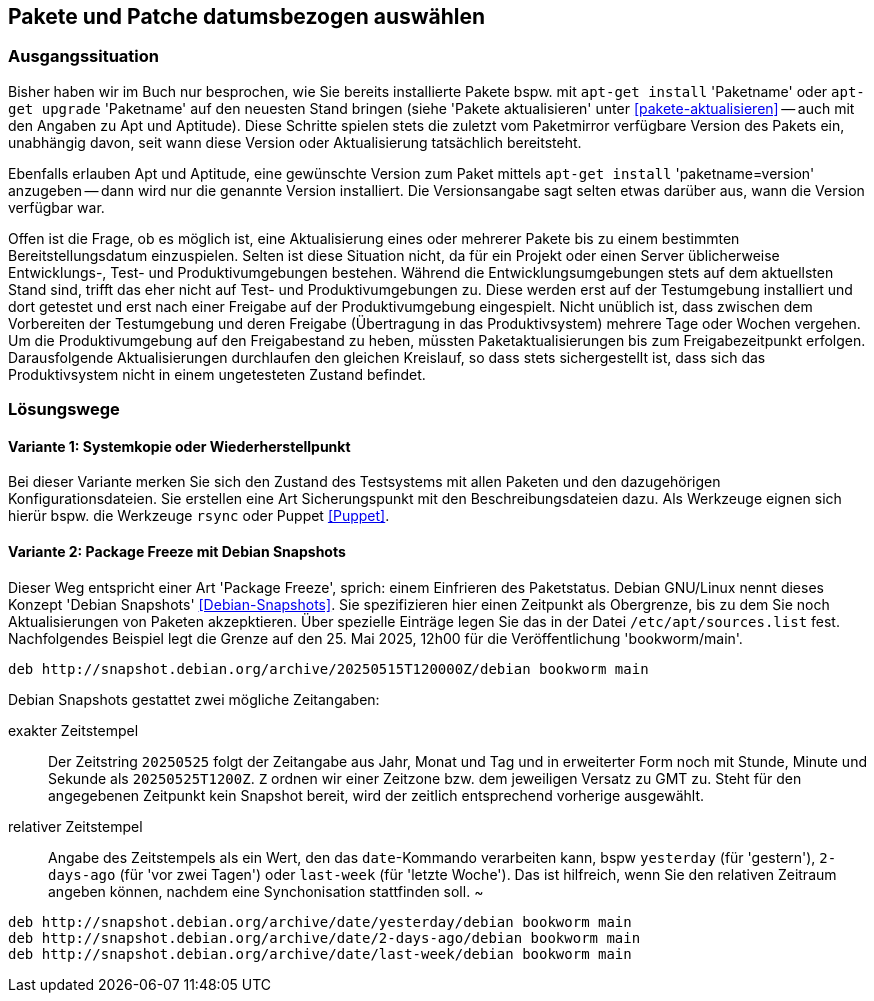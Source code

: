 // Datei: ./praxis/snapshots/snapshots.adoc

// Baustelle: Rohtext

[[pakete-und-patche-datumsbezogen-auswaehlen]]
== Pakete und Patche datumsbezogen auswählen ==

=== Ausgangssituation ===

// Stichworte für den Index
(((Paket, datumsbezogen aktualisieren)))
(((Paket, datumsbezogen einspielen)))
(((Paket, datumsbezogen installieren)))
Bisher haben wir im Buch nur besprochen, wie Sie bereits installierte 
Pakete bspw. mit `apt-get install` 'Paketname' oder `apt-get upgrade` 
'Paketname' auf den neuesten Stand bringen (siehe 'Pakete aktualisieren' 
unter <<pakete-aktualisieren>> -- auch mit den Angaben zu Apt und 
Aptitude). Diese Schritte spielen stets die zuletzt vom Paketmirror 
verfügbare Version des Pakets ein, unabhängig davon, seit wann diese 
Version oder Aktualisierung tatsächlich bereitsteht.

// Stichworte für den Index
(((Paket, ausgewählte Version installieren)))
Ebenfalls erlauben Apt und Aptitude, eine gewünschte Version zum Paket 
mittels `apt-get install` 'paketname=version' anzugeben -- dann wird nur 
die genannte Version installiert. Die Versionsangabe sagt selten etwas
darüber aus, wann die Version verfügbar war.

Offen ist die Frage, ob es möglich ist, eine Aktualisierung eines oder
mehrerer Pakete bis zu einem bestimmten Bereitstellungsdatum einzuspielen.
Selten ist diese Situation nicht, da für ein Projekt oder einen Server 
üblicherweise Entwicklungs-, Test- und Produktivumgebungen bestehen. 
Während die Entwicklungsumgebungen stets auf dem aktuellsten Stand sind, 
trifft das eher nicht auf Test- und Produktivumgebungen zu. Diese werden 
erst auf der Testumgebung installiert und dort getestet und erst nach 
einer Freigabe auf der Produktivumgebung eingespielt. Nicht unüblich ist, 
dass zwischen dem Vorbereiten der Testumgebung und deren Freigabe 
(Übertragung in das Produktivsystem) mehrere Tage oder Wochen vergehen. 
Um die Produktivumgebung auf den Freigabestand zu heben, müssten 
Paketaktualisierungen bis zum Freigabezeitpunkt erfolgen. Darausfolgende
Aktualisierungen durchlaufen den gleichen Kreislauf, so dass stets 
sichergestellt ist, dass sich das Produktivsystem nicht in einem 
ungetesteten Zustand befindet.

=== Lösungswege ===

==== Variante 1: Systemkopie oder Wiederherstellpunkt ====

Bei dieser Variante merken Sie sich den Zustand des Testsystems mit allen 
Paketen und den dazugehörigen Konfigurationsdateien. Sie erstellen eine Art
Sicherungspunkt mit den Beschreibungsdateien dazu. Als Werkzeuge eignen 
sich hierür bspw. die Werkzeuge `rsync` oder Puppet <<Puppet>>.

==== Variante 2: Package Freeze mit Debian Snapshots ====

// Stichworte für den Index
(((Paket, datumsbezogen aktualisieren)))
(((Paket, datumsbezogen einspielen)))
(((Paket, datumsbezogen installieren)))
(((Debian Snapshots)))
Dieser Weg entspricht einer Art 'Package Freeze', sprich: einem Einfrieren
des Paketstatus. Debian GNU/Linux nennt dieses Konzept 'Debian Snapshots' 
<<Debian-Snapshots>>. Sie spezifizieren hier einen Zeitpunkt als 
Obergrenze, bis zu dem Sie noch Aktualisierungen von Paketen akzepktieren. 
Über spezielle Einträge legen Sie das in der Datei `/etc/apt/sources.list` 
fest. Nachfolgendes Beispiel legt die Grenze auf den 25. Mai 2025, 12h00 für
die Veröffentlichung 'bookworm/main'.

----
deb http://snapshot.debian.org/archive/20250515T120000Z/debian bookworm main
----

Debian Snapshots gestattet zwei mögliche Zeitangaben:

exakter Zeitstempel :: Der Zeitstring `20250525` folgt der Zeitangabe aus 
Jahr, Monat und Tag und in erweiterter Form noch mit Stunde, Minute und 
Sekunde als `20250525T1200Z`. `Z` ordnen wir einer Zeitzone bzw. dem 
jeweiligen Versatz zu GMT zu. Steht für den angegebenen Zeitpunkt kein 
Snapshot bereit, wird der zeitlich entsprechend vorherige ausgewählt.

relativer Zeitstempel :: Angabe des Zeitstempels als ein Wert, den das 
`date`-Kommando verarbeiten kann, bspw `yesterday` (für 'gestern'), 
`2-days-ago` (für 'vor zwei Tagen') oder `last-week` (für 'letzte Woche'). 
Das ist hilfreich, wenn Sie den relativen Zeitraum angeben können, nachdem 
eine Synchonisation stattfinden soll.
~
----
deb http://snapshot.debian.org/archive/date/yesterday/debian bookworm main
deb http://snapshot.debian.org/archive/date/2-days-ago/debian bookworm main
deb http://snapshot.debian.org/archive/date/last-week/debian bookworm main
----

// Datei (Ende): ./praxis/snapshots/snapshots.adoc
